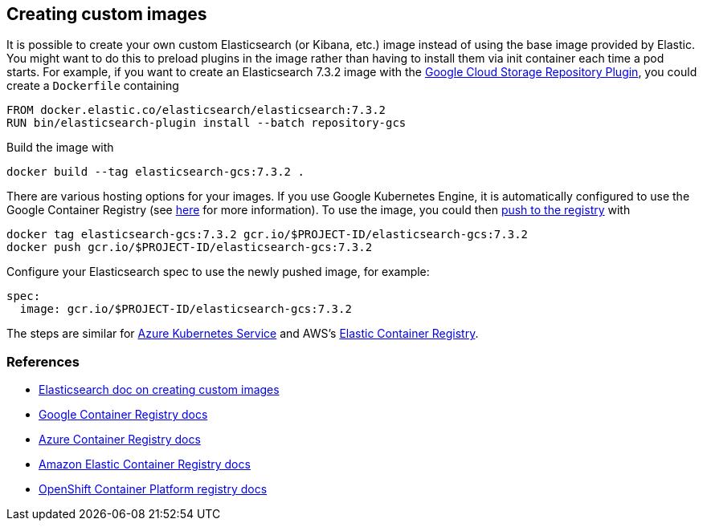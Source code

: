 [id="{p}-custom-images"]
== Creating custom images

It is possible to create your own custom Elasticsearch (or Kibana, etc.) image instead of using the base image provided by Elastic. You might want to do this to preload plugins in the image rather than having to install them via init container each time a pod starts. For example, if you want to create an Elasticsearch 7.3.2 image with the https://www.elastic.co/guide/en/elasticsearch/plugins/master/repository-gcs.html[Google Cloud Storage Repository Plugin], you could create a `Dockerfile` containing

----
FROM docker.elastic.co/elasticsearch/elasticsearch:7.3.2
RUN bin/elasticsearch-plugin install --batch repository-gcs
----

Build the image with

----
docker build --tag elasticsearch-gcs:7.3.2 .
----

There are various hosting options for your images. If you use Google Kubernetes Engine, it is automatically configured to use the Google Container Registry (see https://cloud.google.com/container-registry/docs/using-with-google-cloud-platform#google-kubernetes-engine[here] for more information). To use the image, you could then https://cloud.google.com/container-registry/docs/pushing-and-pulling#pushing_an_image_to_a_registry[push to the registry] with

----
docker tag elasticsearch-gcs:7.3.2 gcr.io/$PROJECT-ID/elasticsearch-gcs:7.3.2
docker push gcr.io/$PROJECT-ID/elasticsearch-gcs:7.3.2
----


Configure your Elasticsearch spec to use the newly pushed image, for example:

[source,yaml]
----
spec:
  image: gcr.io/$PROJECT-ID/elasticsearch-gcs:7.3.2
----

The steps are similar for https://docs.microsoft.com/en-us/azure/aks/tutorial-kubernetes-prepare-acr[Azure Kubernetes Service] and AWS's https://docs.aws.amazon.com/AmazonECR/latest/userguide/docker-basics.html#use-ecr[Elastic Container Registry].

[id="{p}-references"]
=== References

- https://www.elastic.co/guide/en/elasticsearch/reference/current/docker.html#_c_customized_image[Elasticsearch doc on creating custom images]
- https://cloud.google.com/container-registry/docs/how-to[Google Container Registry docs]
- https://docs.microsoft.com/en-us/azure/container-registry/[Azure Container Registry docs]
- https://docs.aws.amazon.com/AmazonECR/latest/userguide/what-is-ecr.html[Amazon Elastic Container Registry docs]
- https://docs.openshift.com/container-platform/4.1/registry/architecture-component-imageregistry.html[OpenShift Container Platform registry docs]
